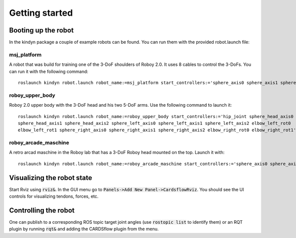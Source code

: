 Getting started
===============

Booting up the robot
--------------------
In the kindyn package a couple of example robots can be found. You can run them with the provided robot.launch file:

msj_platform
~~~~~~~~~~~~
A robot that was build for training one of the 3-DoF shoulders of Roboy 2.0. It uses 8 cables to control the 3-DoFs.
You can run it with the following command:
::
    roslaunch kindyn robot.launch robot_name:=msj_platform start_controllers:='sphere_axis0 sphere_axis1 sphere_axis2'

roboy_upper_body
~~~~~~~~~~~~~~~~
Roboy 2.0 upper body with the 3-DoF head and his two 5-DoF arms. Use the following command to launch it:
::
    roslaunch kindyn robot.launch robot_name:=roboy_upper_body start_controllers:='hip_joint sphere_head_axis0
    sphere_head_axis1 sphere_head_axis2 sphere_left_axis0 sphere_left_axis1 sphere_left_axis2 elbow_left_rot0
    elbow_left_rot1 sphere_right_axis0 sphere_right_axis1 sphere_right_axis2 elbow_right_rot0 elbow_right_rot1'

roboy_arcade_maschine
~~~~~~~~~~~~~~~~~~~~~
A retro arcad maschine in the Roboy lab that has a 3-DoF Roboy head mounted on the top. Launch it with:
::
    roslaunch kindyn robot.launch robot_name:=roboy_arcade_maschine start_controllers:='sphere_axis0 sphere_axis1 sphere_axis2'


Visualizing the robot state
---------------------------
Start Rviz using :code:`rviz&`. In the GUI menu go to :code:`Panels->Add New Panel->CardsflowRviz`. You should see the UI controls for visualizing tendons, forces, etc.

Controlling the robot
---------------------
One can publish to a corresponding ROS topic target joint angles (use :code:`rostopic list` to identify them) or an RQT plugin by running :code:`rqt&` and adding the CARDSflow plugin from the menu.
